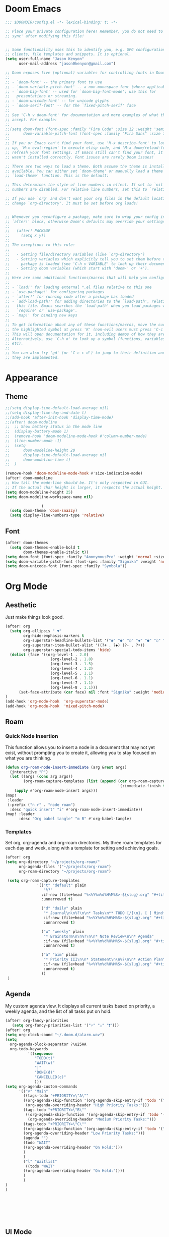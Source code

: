 * Doom Emacs
#+begin_src emacs-lisp
  ;;; $DOOMDIR/config.el -*- lexical-binding: t; -*-

  ;; Place your private configuration here! Remember, you do not need to run 'doom
  ;; sync' after modifying this file!


  ;; Some functionality uses this to identify you, e.g. GPG configuration, email
  ;; clients, file templates and snippets. It is optional.
  (setq user-full-name "Jason Kenyon"
        user-mail-address "jason0kenyon@gmail.com")

  ;; Doom exposes five (optional) variables for controlling fonts in Doom:
  ;;
  ;; - `doom-font' -- the primary font to use
  ;; - `doom-variable-pitch-font' -- a non-monospace font (where applicable)
  ;; - `doom-big-font' -- used for `doom-big-font-mode'; use this for
  ;;   presentations or streaming.
  ;; - `doom-unicode-font' -- for unicode glyphs
  ;; - `doom-serif-font' -- for the `fixed-pitch-serif' face
  ;;
  ;; See 'C-h v doom-font' for documentation and more examples of what they
  ;; accept. For example:
  ;;
  ;;(setq doom-font (font-spec :family "Fira Code" :size 12 :weight 'semi-light)
  ;;      doom-variable-pitch-font (font-spec :family "Fira Sans" :size 13))
  ;;
  ;; If you or Emacs can't find your font, use 'M-x describe-font' to look them
  ;; up, `M-x eval-region' to execute elisp code, and 'M-x doom/reload-font' to
  ;; refresh your font settings. If Emacs still can't find your font, it likely
  ;; wasn't installed correctly. Font issues are rarely Doom issues!

  ;; There are two ways to load a theme. Both assume the theme is installed and
  ;; available. You can either set `doom-theme' or manually load a theme with the
  ;; `load-theme' function. This is the default:

  ;; This determines the style of line numbers in effect. If set to `nil', line
  ;; numbers are disabled. For relative line numbers, set this to `relative'.

  ;; If you use `org' and don't want your org files in the default location below,
  ;; change `org-directory'. It must be set before org loads!


  ;; Whenever you reconfigure a package, make sure to wrap your config in an
  ;; `after!' block, otherwise Doom's defaults may override your settings. E.g.
  ;;
  ;;   (after! PACKAGE
  ;;     (setq x y))
  ;;
  ;; The exceptions to this rule:
  ;;
  ;;   - Setting file/directory variables (like `org-directory')
  ;;   - Setting variables which explicitly tell you to set them before their
  ;;     package is loaded (see 'C-h v VARIABLE' to look up their documentation).
  ;;   - Setting doom variables (which start with 'doom-' or '+').
  ;;
  ;; Here are some additional functions/macros that will help you configure Doom.
  ;;
  ;; - `load!' for loading external *.el files relative to this one
  ;; - `use-package!' for configuring packages
  ;; - `after!' for running code after a package has loaded
  ;; - `add-load-path!' for adding directories to the `load-path', relative to
  ;;   this file. Emacs searches the `load-path' when you load packages with
  ;;   `require' or `use-package'.
  ;; - `map!' for binding new keys
  ;;
  ;; To get information about any of these functions/macros, move the cursor over
  ;; the highlighted symbol at press 'K' (non-evil users must press 'C-c c k').
  ;; This will open documentation for it, including demos of how they are used.
  ;; Alternatively, use `C-h o' to look up a symbol (functions, variables, faces,
  ;; etc).
  ;;
  ;; You can also try 'gd' (or 'C-c c d') to jump to their definition and see how
  ;; they are implemented.
#+end_src
* Appearance
** Theme
#+begin_src emacs-lisp
;;(setq display-time-default-load-average nil)
;;(setq display-time-day-and-date t)
;;(add-hook 'after-init-hook 'display-time-mode)
;;(after! doom-modeline
;;  ;; Show battery status in the mode line
;;  (display-battery-mode 1)
;;  (remove-hook 'doom-modeline-mode-hook #'column-number-mode)
;;  (line-number-mode -1)
;;  (setq
;;      doom-modeline-height 20
;;      display-time-default-load-average nil
;;      doom-modeline-time t)
;;  )

(remove-hook 'doom-modeline-mode-hook #'size-indication-mode)
(after! doom-modeline
;; How tall the mode-line should be. It's only respected in GUI.
;; If the actual char height is larger, it respects the actual height.
(setq doom-modeline-height 25)
(setq doom-modeline-workspace-name nil)

                )
  (setq doom-theme 'doom-snazzy)
  (setq display-line-numbers-type 'relative)
#+end_src
** Font
#+begin_src emacs-lisp
(after! doom-themes
  (setq doom-themes-enable-bold t
        doom-themes-enable-italic t))
(setq doom-font (font-spec :family "AnonymousPro" :weight 'normal :size 50 ))
(setq doom-variable-pitch-font (font-spec :family "Signika" :weight 'normal :size 60 ))
(setq doom-unicode-font (font-spec :family "Symbola"))
#+end_src

* Org Mode
** Aesthetic
Just make things look good.
#+begin_src emacs-lisp
(after! org
  (setq org-ellipsis " ▼"
        org-hide-emphasis-markers t
        org-superstar-headline-bullets-list '("◉" "●" "○" "◆" "●" "○" "◆")
        org-superstar-item-bullet-alist '((?+ . ?◆) (?- . ?•))
        org-superstar-special-todo-items 'hide)
  (dolist (face '((org-level-1 . 2.0)
                    (org-level-2 . 1.8)
                    (org-level-3 . 1.5)
                    (org-level-4 . 1.2)
                    (org-level-5 . 1.1)
                    (org-level-6 . 1.1)
                    (org-level-7 . 1.1)
                    (org-level-8 . 1.1)))
      (set-face-attribute (car face) nil :font "Signika" :weight 'medium :height (cdr face)))
)
(add-hook 'org-mode-hook  'org-superstar-mode)
(add-hook 'org-mode-hook  'mixed-pitch-mode)
#+end_src
** Roam
*** Quick Node Insertion
This function allows you to insert a node in a document that may not yet exist, without prompting you to create it, allowing you to stay focused on what you are thinking.
#+begin_src emacs-lisp
(defun org-roam-node-insert-immediate (arg &rest args)
  (interactive "P")
  (let ((args (cons arg args))
        (org-roam-capture-templates (list (append (car org-roam-capture-templates)
                                                  '(:immediate-finish t)))))
    (apply #'org-roam-node-insert args)))
(map!
 :leader
 (:prefix ("n r" . "node roam")
  :desc "quick insert" "i" #'org-roam-node-insert-immediate))
(map! :leader
      :desc "Org babel tangle" "m B" #'org-babel-tangle)
#+end_src
*** Templates
Set org, org-agenda and org-roam directories. My three roam templates for each day and week, along with a template for setting and achieving goals.
#+begin_src emacs-lisp
(after! org
(setq org-directory "~/projects/org-roam/"
      org-agenda-files '("~/projects/org-roam")
      org-roam-directory "~/projects/org-roam")

 (setq org-roam-capture-templates
              '(("t" "default" plain
                 "%?"
                :if-new (file+head "%<%Y%m%d%H%M%S>-${slug}.org" "#+title: ${title}\n")
                :unnarrowed t)

                ("d" "daily" plain
                 "* Journal\n\n%?\n\n* Tasks\n** TODO [/]\n1. [ ] Mindfulness(10min)\n2. [ ] Journaling(5min)\n3. [ ] Check Out\n** Notes"
                 :if-new (file+head "%<%Y%m%d%H%M%S>-${slug}.org" "#+title: ${title}\n#+filetags: Daily\n#+category: Daily")
                 :unnarrowed t)

                ("w" "weekly" plain
                 "* Brainstorm\n\n%?\n\n* Note Review\n\n* Agenda"
                 :if-new (file+head "%<%Y%m%d%H%M%S>-${slug}.org" "#+title: ${title}\n#+filetags: Weekly\n#+category: Weekly")
                 :unnarrowed t)

                ("a" "aim" plain
                 "* Priority III\n\n* Statement\n\n%?\n\n* Action Plan\n** Maintenance\n** Overview\n\n* Week\n** One\n*** TODO\n*** Commments & Meta-cognition\n\n* Deadlines"
                 :if-new (file+head "%<%Y%m%d%H%M%S>-${slug}.org" "#+title: ${title}\n#+filetags: Aim\n#+category: Aim")
                 :unnarrowed t)
                ))
 )
#+end_src
** Agenda
My custom agenda view. It displays all current tasks based on priority, a weekly agenda, and the list of all tasks put on hold.
#+begin_src emacs-lisp
(after! org-fancy-priorities
   (setq org-fancy-priorities-list '("⚡" "⚠" "❗")))
(after! org
(setq org-clock-sound "~/.doom.d/alarm.wav")
(setq
  org-agenda-block-separator ?\u25AA
  org-todo-keywords
          '((sequence
             "TODO(t)"
             "WAIT(w)"
             "|"
             "DONE(d)"
             "CANCELLED(c)"
             )))
(setq org-agenda-custom-commands
      '(("v" "Main"
        ((tags-todo "+PRIORITY=\"A\""
        ((org-agenda-skip-function '(org-agenda-skip-entry-if 'todo '("WAIT")))
         (org-agenda-overriding-header "High Priority Tasks:")))
        (tags-todo "+PRIORITY=\"B\""
         ((org-agenda-skip-function '(org-agenda-skip-entry-if 'todo '("WAIT")))
          (org-agenda-overriding-header "Medium Priority Tasks:")))
        (tags-todo "+PRIORITY=\"C\""
        ((org-agenda-skip-function '(org-agenda-skip-entry-if 'todo '("WAIT")))
        (org-agenda-overriding-header "Low Priority Tasks:")))
        (agenda "")
        (todo "WAIT"
        ((org-agenda-overriding-header "On Hold:")))
        )
        )
        ("l" "Waitlist"
         ((todo "WAIT"
        ((org-agenda-overriding-header "On Hold:"))))
        )
        )
)
)







#+end_src
** UI Mode
A pretty graph of your org-roam notes.
#+begin_src emacs-lisp
(setq org-roam-ui-sync-theme t
          org-roam-ui-follow t
          org-roam-ui-update-on-save t
          org-roam-ui-open-on-start t)
#+end_src
* Latex
** Snippets
#+begin_src emacs-lisp
(add-hook 'pdf-view-mode-hook 'global-auto-revert-mode)
(add-hook 'TeX-mode-hook 'smartparens-mode)
(add-hook 'TeX-mode-hook 'laas-mode)
(after! laas
(aas-set-snippets 'laas-mode
                    ;; set condition!
                    :cond #'texmathp ; expand only while in math
                    "supp" "\\supp"
                    "On" "O(n)"
                    "O1" "O(1)"
                    "Olog" "O(\\log n)"
                    "Olon" "O(n \\log n)"
                    ;; bind to functions!
                    "Sum" (lambda () (interactive)
                            (yas-expand-snippet "\\sum_{$1}^{$2} $0"))
                    "Span" (lambda () (interactive)
                             (yas-expand-snippet "\\Span($1)$0"))
                    ;; add accent snippets
                    :cond #'laas-object-on-left-condition
                    "qq" (lambda () (interactive) (laas-wrap-previous-object "sqrt")))

(aas-set-snippets 'laas-mode

"math-mode" (lambda () (interactive)
       (yas-expand-snippet "$$0$")))


)


#+end_src
** Company Mode
Autocomplete menu and prettier code.
#+begin_src emacs-lisp
(add-hook 'pdf-view-mode-hook 'auto-revert-mode)
(add-hook 'TeX-mode-hook 'mixed-pitch-mode)
(add-hook 'TeX-mode-hook 'prettify-symbols-mode)

(add-hook 'TeX-mode-hook
          (lambda ()
            (push '("\\mathbb{C}" . ?ℂ) prettify-symbols-alist)
            (push '("\\mathbb{F}" . ?𝔽) prettify-symbols-alist)
            ))
(add-hook 'after-init-hook 'global-company-mode)

(add-hook 'company-mode-hook 'company-box-mode)
(after! company
(setq
  company-minimum-prefix-length 3
  company-idle-delay 0.5)
(map!
 :map 'company-active-map
 "<tab>" 'company-complete-selection
 "C-k"  'company-select-previous
 "C-j" 'company-select-next)
)
(after! lsp
  )
#+end_src
** Citar
For organizing your references and your thoughts on them.
#+begin_src emacs-lisp
(citar-org-roam-mode)
(setq citar-bibliography "~/projects/writing/templates/refs.bib")
(setq citar-library-paths '("~/library/papers/"))
(setq citar-symbols
      `((file ,(all-the-icons-faicon "file-o" :face 'all-the-icons-green :v-adjust -0.1) . " ")
        (note ,(all-the-icons-material "speaker_notes" :face 'all-the-icons-blue :v-adjust -0.3) . "🖋️")
        (link ,(all-the-icons-octicon "link" :face 'all-the-icons-orange :v-adjust 0.01) . " ")))
(setq citar-symbol-separator "  ")
#+end_src
** Matrices
For typing matrices much more quickly in latex. (It's even faster than writing them on paper.)
#+begin_src emacs-lisp
(require 'cdlatex)
(require 'org-table)

(defun lazytab-position-cursor-and-edit ()
  ;; (if (search-backward "\?" (- (point) 100) t)
  ;;     (delete-char 1))
  (cdlatex-position-cursor)
  (lazytab-orgtbl-edit))

(defun lazytab-orgtbl-edit ()
  (advice-add 'orgtbl-ctrl-c-ctrl-c :after #'lazytab-orgtbl-replace)
  (orgtbl-mode 1)
  (open-line 1)
  (insert "\n|"))

(defun lazytab-orgtbl-replace (_)
  (interactive "P")
  (unless (org-at-table-p) (user-error "Not at a table"))
  (let* ((table (org-table-to-lisp))
         params
         (replacement-table
          (if (texmathp)
              (lazytab-orgtbl-to-amsmath table params)
            (orgtbl-to-latex table params))))
    (kill-region (org-table-begin) (org-table-end))
    (open-line 1)
    (push-mark)
    (insert replacement-table)
    (align-regexp (region-beginning) (region-end) "\\([:space:]*\\)& ")
    (advice-remove 'orgtbl-ctrl-c-ctrl-c #'lazytab-orgtbl-replace)))

(defun lazytab-orgtbl-to-amsmath (table params)
  (orgtbl-to-generic
   table
   (org-combine-plists
    '(:splice t
      :lstart ""
      :lend " \\\\"
      :sep " & "
      :hline nil
      :llend "")
    params)))

(defun lazytab-cdlatex-or-orgtbl-next-field ()
  (when (and (bound-and-true-p orgtbl-mode)
             (org-table-p)
             (looking-at "[[:space:]]*\\(?:|\\|$\\)")
             (let ((s (thing-at-point 'sexp)))
               (not (and s (assoc s cdlatex-command-alist-comb)))))
    (call-interactively #'org-table-next-field)
    t))

;;;###autoload
(defun lazytab-org-table-next-field-maybe ()
  (interactive)
  (if (bound-and-true-p cdlatex-mode)
      (cdlatex-tab)
    (org-table-next-field)))


;;;###autoload
(define-minor-mode lazytab-mode
  "Type in matrices, arrays and tables in LaTeX buffers with
orgtbl syntax."
  :global nil
  (if lazytab-mode
      (progn  (require 'org-table)
              (define-key orgtbl-mode-map (kbd "<tab>") 'lazytab-org-table-next-field-maybe)
              (define-key orgtbl-mode-map (kbd "TAB") 'lazytab-org-table-next-field-maybe)
              (add-hook 'cdlatex-tab-hook 'lazytab-cdlatex-or-orgtbl-next-field))
    (define-key orgtbl-mode-map (kbd "<tab>") 'org-table-next-field)
    (define-key orgtbl-mode-map (kbd "TAB") 'org-table-next-field)
    (remove-hook 'cdlatex-tab-hook 'lazytab-cdlatex-or-orgtbl-next-field)))


(provide 'lazytab)

(map! :leader
      :desc "Convert table to matrix" "l" #'lazytab-orgtbl-replace)
(add-hook 'TeX-mode-hook 'orgtbl-mode)
#+end_src
* Email
** Config
Making my two email accounts accessible within emacs.
#+begin_src emacs-lisp
(add-hook 'mu4e-compose-mode-hook 'turn-off-auto-fill)
(set-email-account! "binghamton"
  '((mu4e-sent-folder       . "/jkenyon3/[Gmail]/Sent Mail")
    (mu4e-drafts-folder     . "/jkenyon3/Drafts")
    (mu4e-trash-folder      . "/jkenyon3/[Gmail]/Trash")
    (mu4e-refile-folder     . "/jkenyon3/[Gmail]/All Mail")
    (smtpmail-smtp-user     . "jkenyon3@binghamton.edu")
    (user-mail-address      . "jkenyon3@binghamton.edu"))
  t)
(set-email-account! "personal"
  '((mu4e-sent-folder       . "/jason0kenyon/[Gmail]/Sent Mail")
    (mu4e-drafts-folder     . "/jason0kenyon/Drafts")
    (mu4e-trash-folder      . "/jason0kenyon/[Gmail]/Trash")
    (mu4e-refile-folder     . "/jason0kenyon/[Gmail]/All Mail")
    (smtpmail-smtp-user     . "jason0kenyon@gmail.com")
    (user-mail-address      . "jason0kenyon@gmail.com"))
  t)
(after! mu4e

(setq mu4e-maildir-shortcuts
        '(("/jason0kenyon/Inbox"             . ?i)
          ("/jkenyon3/Inbox"             . ?I)
          ("/jason0kenyon/[Gmail]/Sent Mail" . ?s)
          ("/jkenyon3/[Gmail]/Sent Mail" . ?S)))
)
#+end_src
** Miscellaneous Functions
For when you don't want to read your emails.
#+begin_src emacs-lisp
(defun mu4e-headers-mark-all-unread-read ()
  "Put a ! \(read) mark on all visible unread messages."
  (interactive)
  (mu4e-headers-mark-for-each-if
   (cons 'read nil)
   (lambda (msg param)
     (memq 'unread (mu4e-msg-field msg :flags)))))

(defun mu4e-headers-flag-all-read ()
  "Flag all visible messages as \"read\"."
  (interactive)
  (mu4e-headers-mark-all-unread-read)
  (mu4e-mark-execute-all t))
#+end_src
** Mbsync
My configuration for synchronizing local email directory with the cloud:
[[file:.mbsyncrc][Local]]
* Elfeed
** Setting Location
#+begin_src emacs-lisp
(setq rmh-elfeed-org-files '("~/.doom.d/elfeed.org"))
#+end_src
** My feed
Here is my rss feed for scanning Arxiv:
[[file:elfeed.org][Feed]]
* exwm
** main
#+begin_src emacs-lisp
(defun make-external-command (command)
  (lambda ()
    (interactive)
    (let ((buffer-name (car (split-string command))))
      (cond
       ((equal buffer-name (buffer-name))
        (switch-to-last-used-buffer))
       ((get-buffer buffer-name)
        (switch-to-buffer (get-buffer buffer-name)))
       (t (start-process-shell-command buffer-name nil command))))))

(defmacro bind-exwm-keys (&rest keybindings)
  `(mapc (cl-function
          (lambda ((keybinding . command))
            (exwm-input-set-key (kbd keybinding)
                                (if (stringp command)
                                    (make-external-command command)
                                  command))))
         ',keybindings))
(bind-exwm-keys
("<XF86AudioMute>" . "amixer set Master toggle")
("<XF86AudioLowerVolume>" . "amixer set Master 10%-")
("<XF86AudioRaiseVolume>" . "amixer set Master 10%+")
("<XF86MonBrightnessUp>" . "brightnessctl set 10%+")
("<XF86MonBrightnessDown>" . "brightnessctl set 10%-"))
(setq exwm-workspace-number 5)
(setq exwm-input-prefix-keys
      '(?\M-x))
 (setq exwm-input-global-keys
        `(
          ;; Reset to line-mode (C-c C-k switches to char-mode via exwm-input-release-keyboard)
          ([?\s-r] . exwm-reset)

          ;; Move between windows
          ([?\s-h] . windmove-left)
          ([?\s-l] . windmove-right)
          ([?\s-k] . windmove-up)
          ([?\s-j] . windmove-down)
          ([?\s-q] . exwm-workspace-delete)
          ([?\s-s] . evil-window-vsplit)
          ([?\s-v] . evil-window-split)
          ([?\s-p] . exwm-workspace-switch)
          ([?\s-w] . evil-window-delete)
          ([?\s-J] . +evil/window-move-down)
          ([?\s-K] . +evil/window-move-up)
          ([?\s-H] . +evil/window-move-left)
          ([?\s-L] . +evil/window-move-right)


          ;; Switch workspace
          ;;          ([?\s-w] . exwm-workspace-switch)

          ;; 's-N': Switch to certain workspace with Super (Win) plus a number key (0 - 9)
          ,@(mapcar (lambda (i)
                      `(,(kbd (format "s-%d" i)) .
                        (lambda ()
                          (interactive)
                          (exwm-workspace-switch-create ,i))))
                    (number-sequence 0 9))))
(require 'exwm-randr)
(exwm-randr-enable)
(start-process-shell-command "xrandr" nil "xrandr --output eDP-1 --primary --mode 3456x2160 --pos 0x0 --rotate normal --output DP-1 --off --output DP-2 --off --output DP-3 --off")

;; Load the system tray before exwm-init
;;(require 'exwm-systemtray)
;;(exwm-systemtray-enable)
(defun efs/exwm-update-class ()
  (exwm-workspace-rename-buffer exwm-class-name))
(add-hook 'exwm-update-class-hook #'efs/exwm-update-class)
(defun efs/run-in-background (command)
  (let ((command-parts (split-string command "[ ]+")))
    (apply #'call-process `(,(car command-parts) nil 0 nil ,@(cdr command-parts)))))

(defun efs/exwm-init-hook ()
  ;; Make workspace 1 be the one where we land at startup
  (exwm-workspace-switch-create 1)

  ;; Open eshell by default
  ;;(eshell)
 ;; Start the Polybar panel
  (efs/start-panel)

  ;; Show the time and date in modeline
  ;; Also take a look at display-time-format and format-time-string

  ;; Launch apps that will run in the background
 ;; (efs/run-in-background "nm-applet")
 ;; (efs/run-in-background "pasystray")
 ;; (efs/run-in-background "blueman-applet")
  )
;; When EXWM starts up, do some extra confifuration
(add-hook 'exwm-init-hook #'efs/exwm-init-hook)
(exwm-input-set-key (kbd "s-x") 'counsel-linux-app)
(exwm-enable)
#+end_src
** bar
#+begin_src emacs-lisp
(map! :leader :desc "switch buffer" :n "," #'ivy-switch-buffer)
;; Make sure the server is started (better to do this in your main Emacs config!)
(server-start)

(defvar efs/polybar-process nil
  "Holds the process of the running Polybar instance, if any")

(defun efs/kill-panel ()
  (interactive)
  (when efs/polybar-process
    (ignore-errors
      (kill-process efs/polybar-process)))
  (setq efs/polybar-process nil))

(defun efs/start-panel ()
  (interactive)
  (efs/kill-panel)
  (setq efs/polybar-process (start-process-shell-command "polybar" nil "polybar panel")))

(defun efs/send-polybar-hook (module-name hook-index)
  (start-process-shell-command "polybar-msg" nil (format "polybar-msg hook %s %s" module-name hook-index)))

(defun efs/send-polybar-exwm-workspace ()
  (efs/send-polybar-hook "exwm-workspace" 1))

;; Update panel indicator when workspace changes
(add-hook 'exwm-workspace-switch-hook #'efs/send-polybar-exwm-workspace)
#+end_src
